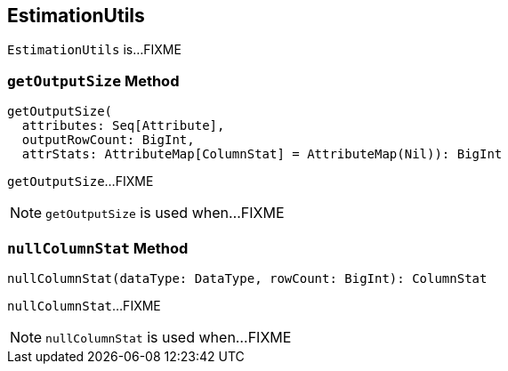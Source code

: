 == [[EstimationUtils]] EstimationUtils

`EstimationUtils` is...FIXME

=== [[getOutputSize]] `getOutputSize` Method

[source, scala]
----
getOutputSize(
  attributes: Seq[Attribute],
  outputRowCount: BigInt,
  attrStats: AttributeMap[ColumnStat] = AttributeMap(Nil)): BigInt
----

`getOutputSize`...FIXME

NOTE: `getOutputSize` is used when...FIXME

=== [[nullColumnStat]] `nullColumnStat` Method

[source, scala]
----
nullColumnStat(dataType: DataType, rowCount: BigInt): ColumnStat
----

`nullColumnStat`...FIXME

NOTE: `nullColumnStat` is used when...FIXME
